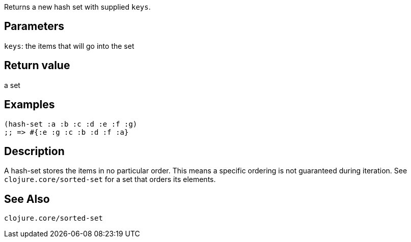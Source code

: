 :source-lang: clojure
Returns a new hash set with supplied `keys`.

== Parameters
`keys`: the items that will go into the set


== Return value
a set


== Examples
[source]
----
(hash-set :a :b :c :d :e :f :g)
;; => #{:e :g :c :b :d :f :a}
----


== Description
A hash-set stores the items in no particular order. This means a specific
ordering is not guaranteed during iteration. See `clojure.core/sorted-set` for a
set that orders its elements.


== See Also
`clojure.core/sorted-set`
